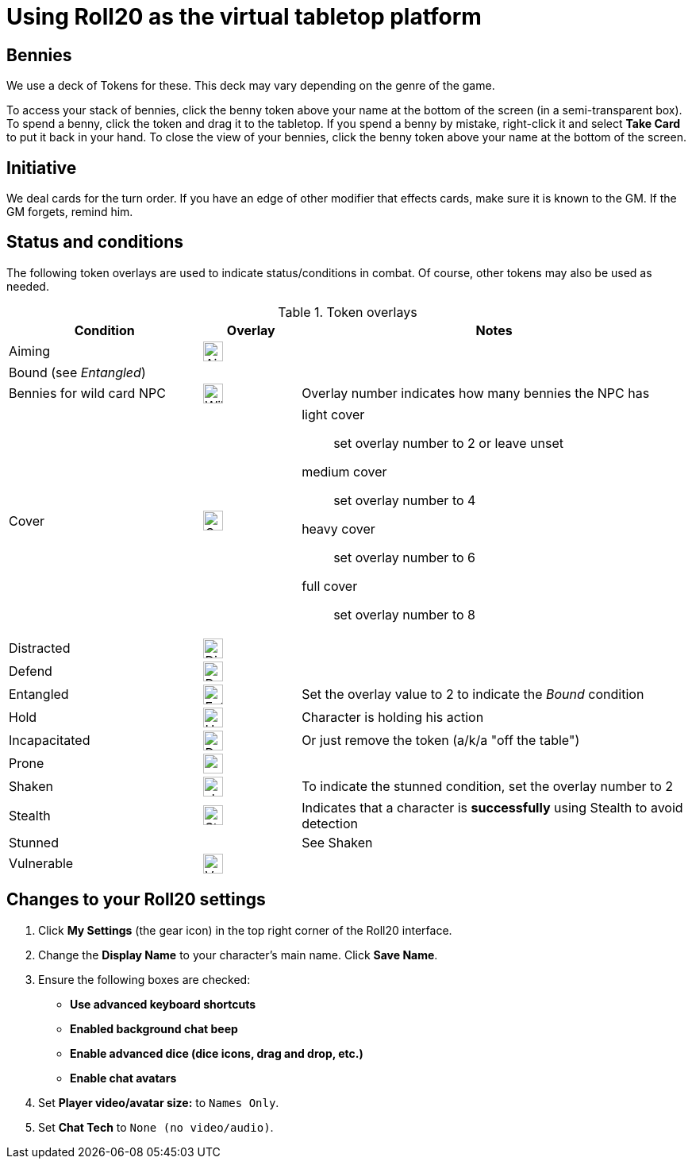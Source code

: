 = Using Roll20 as the virtual tabletop platform
:imagesdir: ../images/

== Bennies
We use a deck of Tokens for these. 
This deck may vary depending on the genre of the game.

To access your stack of bennies, click the benny token above your name at the bottom of the screen (in a semi-transparent box). 
// <!-- If you have multiple decks in your hand (e.g., bennies *and* adventure cards), click the By Deck filter button at the top right hand corner to sort decks. -->
To spend a benny, click the token and drag it to the tabletop. 
If you spend a benny by mistake, right-click it and select **Take Card** to put it back in your hand.
To close the view of your bennies, click the benny token above your name at the bottom of the screen.

== Initiative
We deal cards for the turn order. 
If you have an edge of other modifier that effects cards, make sure it is known to the GM. 
If the GM forgets, remind him.

== Status and conditions

The following token overlays are used to indicate status/conditions in combat. 
Of course, other tokens may also be used as needed.

.Token overlays
[cols="2,1,4"]
|===
| Condition | Overlay | Notes 

| Aiming | image:status_aiming.png[Aim,25,25] |   
3+| Bound (see _Entangled_)

| Bennies for wild card NPC | image:benny-chip-front.png[Wild Card Benny,25,25] | Overlay number indicates how many bennies the NPC has

| Cover | image:status_cover.png[Cover,25,25] a|  
light cover::
set overlay number to 2 or leave unset
medium cover:: 
set overlay number to 4
heavy cover:: 
set overlay number to 6
full cover:: 
set overlay number to 8 
| Distracted | image:status_distracted.png[Distracted,25,25] |   

| Defend | image:status_defending.png[Defend,25,25] | 
// <!-- For *Full Defense*, set overlay number to 2 --> 
| Entangled | image:status_entangled.png[Entangled,25,25]
a| Set the overlay value to 2 to indicate the _Bound_ condition
| Hold | image:time.PNG[Hold,25,25] | Character is holding his action 
| Incapacitated | image:red_x.PNG[Dead,25,25] | Or just remove the token (a/k/a "off the table")  
// | Mind Affected | image:sanity.png[Sanity damaged] | Affected by fear, insanity, confusion, or charm
| Prone | image:prone.PNG[prone,25,25] | 
| Shaken 
| image:status_shaken.png[shaken,25,25]
// Yellow dot overlay 
| 
To indicate the stunned condition, set the overlay number to 2
// For *Unconscious* or *Incapacitated*, set overlay number to 2 or remove the token from play 
| Stealth | image:ninja.PNG[Stealth,25,25] | Indicates that a character is *successfully* using Stealth to avoid detection 
| Stunned | | See Shaken 
| Vulnerable | image:status_vulnerable.png[Vulnerable,25,25] |   
|===


== Changes to your Roll20 settings

. Click **My Settings** (the gear icon)  in the top right corner of the Roll20 interface.
. Change the **Display Name** to your character's main name. Click **Save Name**.
. Ensure the following boxes are checked: 
	* **Use advanced keyboard shortcuts**
	* **Enabled background chat beep**
	* **Enable advanced dice (dice icons, drag and drop, etc.)**
	* **Enable chat avatars**
. Set **Player video/avatar size:** to `Names Only`.
. Set **Chat Tech** to `None (no video/audio)`.
